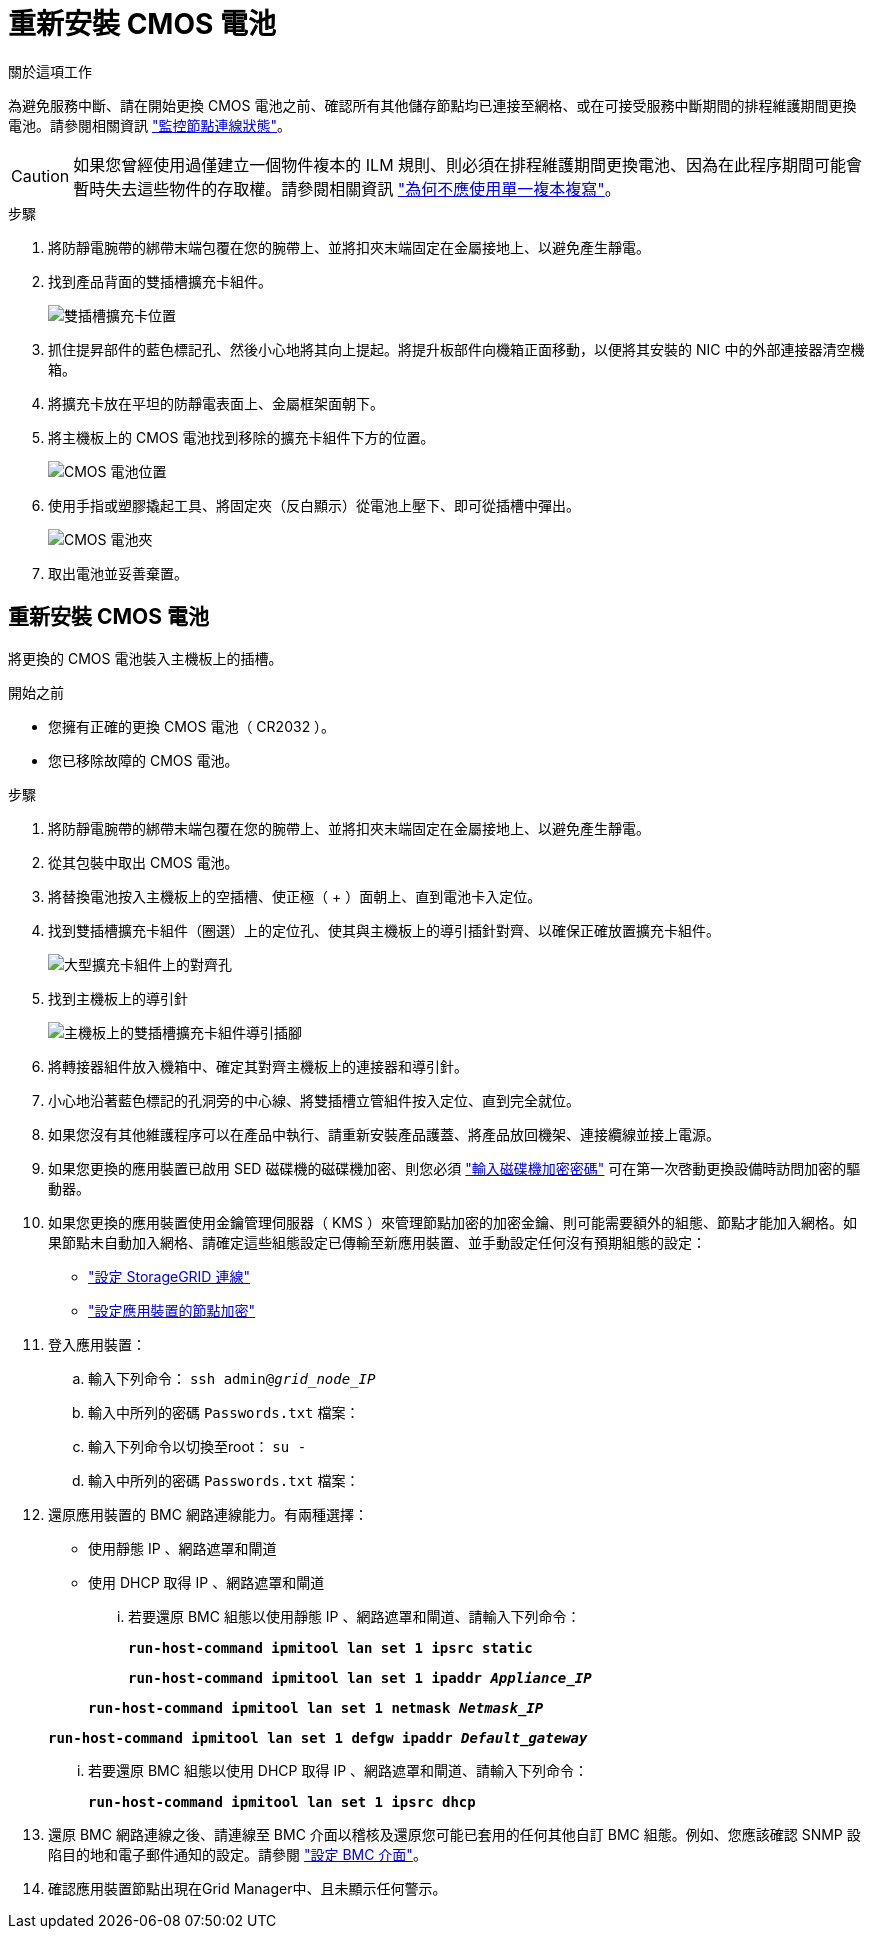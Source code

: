 = 重新安裝 CMOS 電池
:allow-uri-read: 


.關於這項工作
為避免服務中斷、請在開始更換 CMOS 電池之前、確認所有其他儲存節點均已連接至網格、或在可接受服務中斷期間的排程維護期間更換電池。請參閱相關資訊 https://docs.netapp.com/us-en/storagegrid-118/monitor/monitoring-system-health.html#monitor-node-connection-states["監控節點連線狀態"^]。


CAUTION: 如果您曾經使用過僅建立一個物件複本的 ILM 規則、則必須在排程維護期間更換電池、因為在此程序期間可能會暫時失去這些物件的存取權。請參閱相關資訊 https://docs.netapp.com/us-en/storagegrid-118/ilm/why-you-should-not-use-single-copy-replication.html["為何不應使用單一複本複寫"^]。

.步驟
. 將防靜電腕帶的綁帶末端包覆在您的腕帶上、並將扣夾末端固定在金屬接地上、以避免產生靜電。
. 找到產品背面的雙插槽擴充卡組件。
+
image::../media/SGF6112-two-slot-riser-position.png[雙插槽擴充卡位置]

. 抓住提昇部件的藍色標記孔、然後小心地將其向上提起。將提升板部件向機箱正面移動，以便將其安裝的 NIC 中的外部連接器清空機箱。
. 將擴充卡放在平坦的防靜電表面上、金屬框架面朝下。
. 將主機板上的 CMOS 電池找到移除的擴充卡組件下方的位置。
+
image::../media/SGF6112-cmos-position.png[CMOS 電池位置]

. 使用手指或塑膠撬起工具、將固定夾（反白顯示）從電池上壓下、即可從插槽中彈出。
+
image::../media/SGF6112-battery-cmos.png[CMOS 電池夾]

. 取出電池並妥善棄置。




== 重新安裝 CMOS 電池

將更換的 CMOS 電池裝入主機板上的插槽。

.開始之前
* 您擁有正確的更換 CMOS 電池（ CR2032 ）。
* 您已移除故障的 CMOS 電池。


.步驟
. 將防靜電腕帶的綁帶末端包覆在您的腕帶上、並將扣夾末端固定在金屬接地上、以避免產生靜電。
. 從其包裝中取出 CMOS 電池。
. 將替換電池按入主機板上的空插槽、使正極（ + ）面朝上、直到電池卡入定位。
. 找到雙插槽擴充卡組件（圈選）上的定位孔、使其與主機板上的導引插針對齊、以確保正確放置擴充卡組件。
+
image::../media/sgf6112_two-slot-riser_alignment_hole.png[大型擴充卡組件上的對齊孔]

. 找到主機板上的導引針
+
image::../media/sgf6112_two-slot-riser_guide-pin.png[主機板上的雙插槽擴充卡組件導引插腳]

. 將轉接器組件放入機箱中、確定其對齊主機板上的連接器和導引針。
. 小心地沿著藍色標記的孔洞旁的中心線、將雙插槽立管組件按入定位、直到完全就位。
. 如果您沒有其他維護程序可以在產品中執行、請重新安裝產品護蓋、將產品放回機架、連接纜線並接上電源。
. 如果您更換的應用裝置已啟用 SED 磁碟機的磁碟機加密、則您必須 link:../installconfig/optional-enabling-node-encryption.html#access-an-encrypted-drive["輸入磁碟機加密密碼"] 可在第一次啓動更換設備時訪問加密的驅動器。
. 如果您更換的應用裝置使用金鑰管理伺服器（ KMS ）來管理節點加密的加密金鑰、則可能需要額外的組態、節點才能加入網格。如果節點未自動加入網格、請確定這些組態設定已傳輸至新應用裝置、並手動設定任何沒有預期組態的設定：
+
** link:../installconfig/accessing-storagegrid-appliance-installer.html["設定 StorageGRID 連線"]
** https://docs.netapp.com/us-en/storagegrid-118/admin/kms-overview-of-kms-and-appliance-configuration.html#set-up-the-appliance["設定應用裝置的節點加密"^]


. 登入應用裝置：
+
.. 輸入下列命令： `ssh admin@_grid_node_IP_`
.. 輸入中所列的密碼 `Passwords.txt` 檔案：
.. 輸入下列命令以切換至root： `su -`
.. 輸入中所列的密碼 `Passwords.txt` 檔案：


. 還原應用裝置的 BMC 網路連線能力。有兩種選擇：
+
** 使用靜態 IP 、網路遮罩和閘道
** 使用 DHCP 取得 IP 、網路遮罩和閘道
+
... 若要還原 BMC 組態以使用靜態 IP 、網路遮罩和閘道、請輸入下列命令：
+
`*run-host-command ipmitool lan set 1 ipsrc static*`

+
`*run-host-command ipmitool lan set 1 ipaddr _Appliance_IP_*`

+
`*run-host-command ipmitool lan set 1 netmask _Netmask_IP_*`

+
`*run-host-command ipmitool lan set 1 defgw ipaddr _Default_gateway_*`

... 若要還原 BMC 組態以使用 DHCP 取得 IP 、網路遮罩和閘道、請輸入下列命令：
+
`*run-host-command ipmitool lan set 1 ipsrc dhcp*`





. 還原 BMC 網路連線之後、請連線至 BMC 介面以稽核及還原您可能已套用的任何其他自訂 BMC 組態。例如、您應該確認 SNMP 設陷目的地和電子郵件通知的設定。請參閱 link:../installconfig/configuring-bmc-interface.html["設定 BMC 介面"]。
. 確認應用裝置節點出現在Grid Manager中、且未顯示任何警示。

